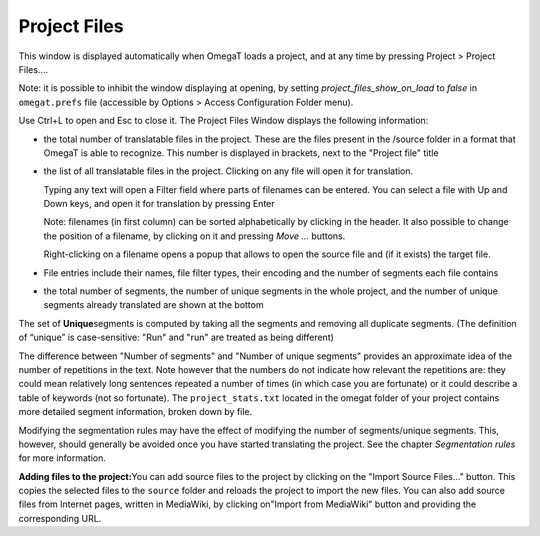 Project Files
=============

This window is displayed automatically when OmegaT loads a project, and
at any time by pressing Project > Project Files....

Note: it is possible to inhibit the window displaying at opening, by
setting *project\_files\_show\_on\_load* to *false* in ``omegat.prefs``
file (accessible by Options > Access Configuration Folder menu).

Use Ctrl+L to open and Esc to close it. The Project Files Window
displays the following information:

-  the total number of translatable files in the project. These are the
   files present in the /source folder in a format that OmegaT is able
   to recognize. This number is displayed in brackets, next to the
   "Project file" title

-  the list of all translatable files in the project. Clicking on any
   file will open it for translation.

   Typing any text will open a Filter field where parts of filenames can
   be entered. You can select a file with Up and Down keys, and open it
   for translation by pressing Enter

   Note: filenames (in first column) can be sorted alphabetically by
   clicking in the header. It also possible to change the position of a
   filename, by clicking on it and pressing *Move ...* buttons.

   Right-clicking on a filename opens a popup that allows to open the
   source file and (if it exists) the target file.

-  File entries include their names, file filter types, their encoding
   and the number of segments each file contains

-  the total number of segments, the number of unique segments in the
   whole project, and the number of unique segments already translated
   are shown at the bottom

The set of **Unique**\ segments is computed by taking all the segments
and removing all duplicate segments. (The definition of “unique” is
case-sensitive: "Run" and "run" are treated as being different)

The difference between "Number of segments" and "Number of unique
segments" provides an approximate idea of the number of repetitions in
the text. Note however that the numbers do not indicate how relevant the
repetitions are: they could mean relatively long sentences repeated a
number of times (in which case you are fortunate) or it could describe a
table of keywords (not so fortunate). The ``project_stats.txt`` located
in the omegat folder of your project contains more detailed segment
information, broken down by file.

Modifying the segmentation rules may have the effect of modifying the
number of segments/unique segments. This, however, should generally be
avoided once you have started translating the project. See the chapter
*Segmentation rules* for more information.

**Adding files to the project:**\ You can add source files to the
project by clicking on the "Import Source Files..." button. This copies
the selected files to the ``source`` folder and reloads the project to
import the new files. You can also add source files from Internet pages,
written in MediaWiki, by clicking on"Import from MediaWiki" button and
providing the corresponding URL.
